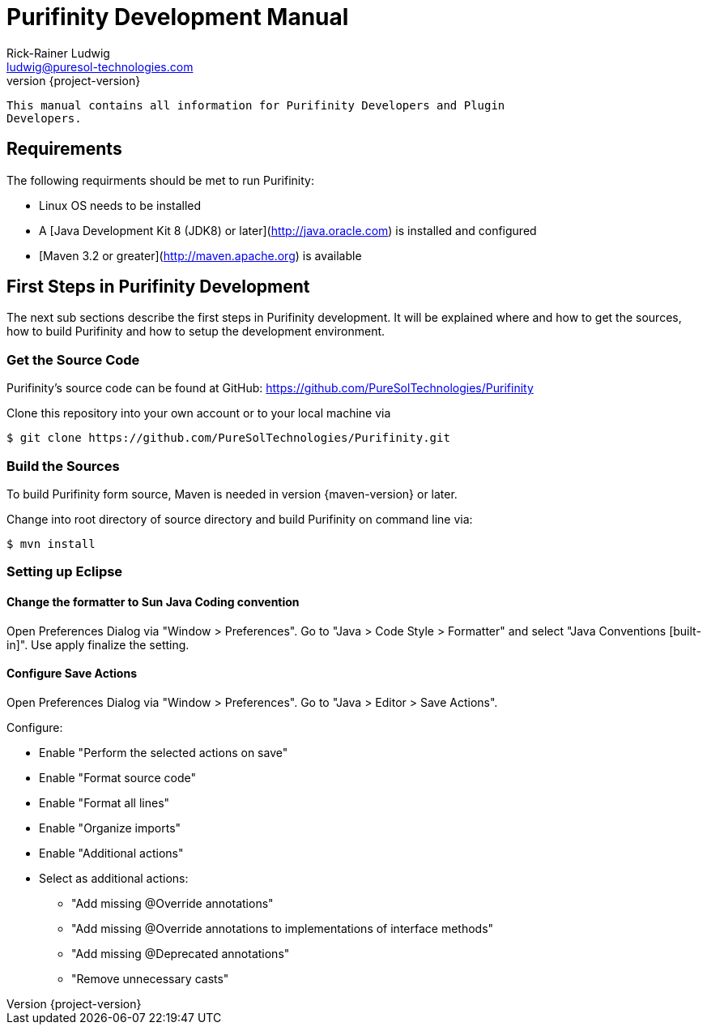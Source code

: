 = Purifinity Development Manual
:revnumber: {project-version}
:author: Rick-Rainer Ludwig
:email: ludwig@puresol-technologies.com
:homepage: http://purifinity.com
:encoding: UTF-8

.............................................................................
This manual contains all information for Purifinity Developers and Plugin
Developers.
.............................................................................

== Requirements

The following requirments should be met to run Purifinity:

* Linux OS needs to be installed
* A [Java Development Kit 8 (JDK8) or later](http://java.oracle.com) is installed and configured
* [Maven 3.2 or greater](http://maven.apache.org) is available

== First Steps in Purifinity Development

The next sub sections describe the first steps in Purifinity development. It
will be explained where and how to get the sources, how to build Purifinity
and how to setup the development environment.

=== Get the Source Code

Purifinity's source code can be found at GitHub: 
https://github.com/PureSolTechnologies/Purifinity

Clone this repository into your own account or to your local machine via

[source,shell] 
$ git clone https://github.com/PureSolTechnologies/Purifinity.git

=== Build the Sources

To build Purifinity form source, Maven is needed in version
{maven-version} or later.

Change into root directory of source directory and build Purifinity on
command line via:

[source,shell]
$ mvn install

=== Setting up Eclipse

==== Change the formatter to Sun Java Coding convention

Open Preferences Dialog via "Window > Preferences". Go to "Java > Code Style > Formatter"
and select "Java Conventions [built-in]". Use apply finalize the setting.

==== Configure Save Actions

Open Preferences Dialog via "Window > Preferences". Go to "Java > Editor > Save Actions". 

Configure:

* Enable "Perform the selected actions on save"
* Enable "Format source code"
* Enable "Format all lines"
* Enable "Organize imports"
* Enable "Additional actions"
* Select as additional actions:
** "Add missing @Override annotations"
** "Add missing @Override annotations to implementations of interface methods"
** "Add missing @Deprecated annotations"
** "Remove unnecessary casts"

